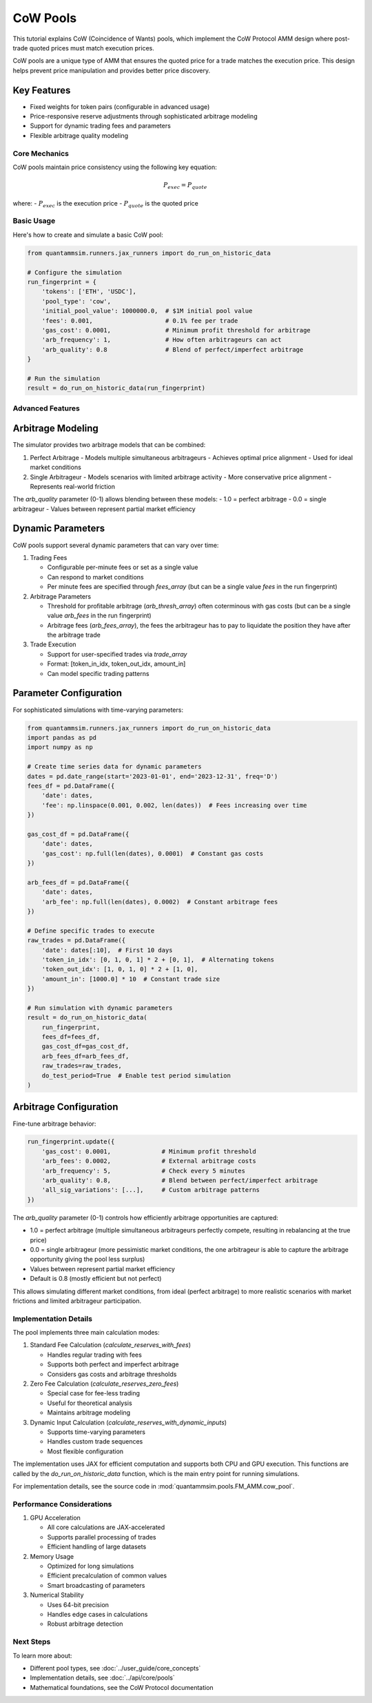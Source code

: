 CoW Pools
=========

This tutorial explains CoW (Coincidence of Wants) pools, which implement the CoW Protocol AMM design where post-trade quoted prices must match execution prices.

CoW pools are a unique type of AMM that ensures the quoted price for a trade matches the execution price. This design helps prevent price manipulation and provides better price discovery.

Key Features
~~~~~~~~~~~~

* Fixed weights for token pairs (configurable in advanced usage)
* Price-responsive reserve adjustments through sophisticated arbitrage modeling
* Support for dynamic trading fees and parameters
* Flexible arbitrage quality modeling


Core Mechanics
--------------

CoW pools maintain price consistency using the following key equation:

.. math::

   P_{exec} = P_{quote}

where:
- :math:`P_{exec}` is the execution price
- :math:`P_{quote}` is the quoted price


Basic Usage
-----------

Here's how to create and simulate a basic CoW pool:

.. code-block:: python

    from quantammsim.runners.jax_runners import do_run_on_historic_data

    # Configure the simulation
    run_fingerprint = {
        'tokens': ['ETH', 'USDC'],
        'pool_type': 'cow',
        'initial_pool_value': 1000000.0,  # $1M initial pool value
        'fees': 0.001,                    # 0.1% fee per trade
        'gas_cost': 0.0001,               # Minimum profit threshold for arbitrage
        'arb_frequency': 1,               # How often arbitrageurs can act
        'arb_quality': 0.8                # Blend of perfect/imperfect arbitrage
    }

    # Run the simulation
    result = do_run_on_historic_data(run_fingerprint)


Advanced Features
-----------------

Arbitrage Modeling
~~~~~~~~~~~~~~~~~~

The simulator provides two arbitrage models that can be combined:

1. Perfect Arbitrage
   - Models multiple simultaneous arbitrageurs
   - Achieves optimal price alignment
   - Used for ideal market conditions

2. Single Arbitrageur
   - Models scenarios with limited arbitrage activity
   - More conservative price alignment
   - Represents real-world friction

The `arb_quality` parameter (0-1) allows blending between these models:
- 1.0 = perfect arbitrage
- 0.0 = single arbitrageur
- Values between represent partial market efficiency

Dynamic Parameters
~~~~~~~~~~~~~~~~~~

CoW pools support several dynamic parameters that can vary over time:

1. Trading Fees

   - Configurable per-minute fees or set as a single value
   - Can respond to market conditions
   - Per minute fees are specified through `fees_array` (but can be a single value `fees` in the run fingerprint)

2. Arbitrage Parameters

   - Threshold for profitable arbitrage (`arb_thresh_array`) often coterminous with gas costs (but can be a single value `arb_fees` in the run fingerprint)
   - Arbitrage fees (`arb_fees_array`), the fees the arbitrageur has to pay to liquidate the position they have after the arbitrage trade

3. Trade Execution

   - Support for user-specified trades via `trade_array`
   - Format: [token_in_idx, token_out_idx, amount_in]
   - Can model specific trading patterns


Parameter Configuration
~~~~~~~~~~~~~~~~~~~~~~~

For sophisticated simulations with time-varying parameters:

.. code-block:: python

    from quantammsim.runners.jax_runners import do_run_on_historic_data
    import pandas as pd
    import numpy as np

    # Create time series data for dynamic parameters
    dates = pd.date_range(start='2023-01-01', end='2023-12-31', freq='D')
    fees_df = pd.DataFrame({
        'date': dates,
        'fee': np.linspace(0.001, 0.002, len(dates))  # Fees increasing over time
    })
    
    gas_cost_df = pd.DataFrame({
        'date': dates,
        'gas_cost': np.full(len(dates), 0.0001)  # Constant gas costs
    })
    
    arb_fees_df = pd.DataFrame({
        'date': dates,
        'arb_fee': np.full(len(dates), 0.0002)  # Constant arbitrage fees
    })

    # Define specific trades to execute
    raw_trades = pd.DataFrame({
        'date': dates[:10],  # First 10 days
        'token_in_idx': [0, 1, 0, 1] * 2 + [0, 1],  # Alternating tokens
        'token_out_idx': [1, 0, 1, 0] * 2 + [1, 0],
        'amount_in': [1000.0] * 10  # Constant trade size
    })

    # Run simulation with dynamic parameters
    result = do_run_on_historic_data(
        run_fingerprint,
        fees_df=fees_df,
        gas_cost_df=gas_cost_df,
        arb_fees_df=arb_fees_df,
        raw_trades=raw_trades,
        do_test_period=True  # Enable test period simulation
    )

Arbitrage Configuration
~~~~~~~~~~~~~~~~~~~~~~~

Fine-tune arbitrage behavior:

.. code-block:: python

    run_fingerprint.update({
        'gas_cost': 0.0001,              # Minimum profit threshold
        'arb_fees': 0.0002,              # External arbitrage costs
        'arb_frequency': 5,              # Check every 5 minutes
        'arb_quality': 0.8,              # Blend between perfect/imperfect arbitrage
        'all_sig_variations': [...],     # Custom arbitrage patterns
    })

The `arb_quality` parameter (0-1) controls how efficiently arbitrage opportunities are captured:

- 1.0 = perfect arbitrage (multiple simultaneous arbitrageurs perfectly compete, resulting in rebalancing at the true price)
- 0.0 = single arbitrageur (more pessimistic market conditions, the one arbitrageur is able to capture the arbitrage opportunity giving the pool less surplus)
- Values between represent partial market efficiency
- Default is 0.8 (mostly efficient but not perfect)

This allows simulating different market conditions, from ideal (perfect arbitrage) to more realistic scenarios with market frictions and limited arbitrageur participation.

Implementation Details
----------------------

The pool implements three main calculation modes:

1. Standard Fee Calculation (`calculate_reserves_with_fees`)

   - Handles regular trading with fees
   - Supports both perfect and imperfect arbitrage
   - Considers gas costs and arbitrage thresholds

2. Zero Fee Calculation (`calculate_reserves_zero_fees`)

   - Special case for fee-less trading
   - Useful for theoretical analysis
   - Maintains arbitrage modeling

3. Dynamic Input Calculation (`calculate_reserves_with_dynamic_inputs`)

   - Supports time-varying parameters
   - Handles custom trade sequences
   - Most flexible configuration

The implementation uses JAX for efficient computation and supports both CPU and GPU execution.
This functions are called by the `do_run_on_historic_data` function, which is the main entry point for running simulations.

For implementation details, see the source code in :mod:`quantammsim.pools.FM_AMM.cow_pool`.

Performance Considerations
--------------------------

1. GPU Acceleration

   - All core calculations are JAX-accelerated
   - Supports parallel processing of trades
   - Efficient handling of large datasets

2. Memory Usage

   - Optimized for long simulations
   - Efficient precalculation of common values
   - Smart broadcasting of parameters

3. Numerical Stability

   - Uses 64-bit precision
   - Handles edge cases in calculations
   - Robust arbitrage detection

Next Steps
----------

To learn more about:

* Different pool types, see :doc:`../user_guide/core_concepts`
* Implementation details, see :doc:`../api/core/pools`
* Mathematical foundations, see the CoW Protocol documentation

